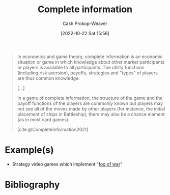 :PROPERTIES:
:ID:       d80fe9f3-c36e-4878-89fc-d7ad8d6e247f
:LAST_MODIFIED: [2024-02-09 Fri 06:16]
:END:
#+title: Complete information
#+hugo_custom_front_matter: :slug "d80fe9f3-c36e-4878-89fc-d7ad8d6e247f"
#+author: Cash Prokop-Weaver
#+date: [2022-10-22 Sat 15:56]
#+filetags: :concept:

#+begin_quote
In economics and game theory, complete information is an economic situation or game in which knowledge about other market participants or players is available to all participants. The utility functions (including risk aversion), payoffs, strategies and "types" of players are thus common knowledge.

[...]

In a game of complete information, the structure of the game and the payoff functions of the players are commonly known but players may not see all of the moves made by other players (for instance, the initial placement of ships in Battleship); there may also be a chance element (as in most card games).

[cite:@CompleteInformation2021]
#+end_quote

* Example(s)

- Strategy video games which implement "[[https://en.wikipedia.org/wiki/Fog_of_war#In_video_games][fog of war]]"

* Flashcards :noexport:
** Definition :fc:
:PROPERTIES:
:CREATED: [2022-10-22 Sat 16:02]
:FC_CREATED: 2022-10-22T23:03:18Z
:FC_TYPE:  double
:ID:       19aa4dcf-4cc6-4744-a661-f955771a1dc3
:END:
:REVIEW_DATA:
| position | ease | box | interval | due                  |
|----------+------+-----+----------+----------------------|
| front    | 2.05 |   5 |    23.56 | 2024-03-04T03:42:20Z |
| back     | 2.65 |   7 |   278.71 | 2024-05-31T07:58:10Z |
:END:

[[id:d80fe9f3-c36e-4878-89fc-d7ad8d6e247f][Complete information]]

*** Back

A game in which the structure is known to all players but they may not see all moves made by other players.

*** Source
[cite:@CompleteInformation2021]
** Example(s) :fc:
:PROPERTIES:
:CREATED: [2022-10-29 Sat 08:33]
:FC_CREATED: 2022-10-29T15:34:20Z
:FC_TYPE:  double
:ID:       beb57ea8-6e66-4905-a35c-0c8eccc35843
:END:
:REVIEW_DATA:
| position | ease | box | interval | due                  |
|----------+------+-----+----------+----------------------|
| front    | 2.50 |   7 |   286.12 | 2024-03-02T15:49:24Z |
| back     | 2.80 |   7 |   325.16 | 2024-04-30T20:00:04Z |
:END:

[[id:d80fe9f3-c36e-4878-89fc-d7ad8d6e247f][Complete information]]

*** Back
- Strategy games which implement a "fog of war"
- The board game Battleship
*** Source
[cite:@CompleteInformation2021]
* Bibliography
#+print_bibliography:
